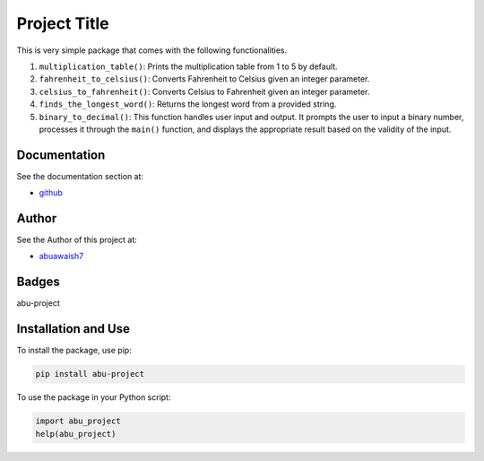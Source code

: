 Project Title
=============

This is very simple package that comes with the following functionalities.

1. ``multiplication_table()``: Prints the multiplication table from 1 to 5 by default.
2. ``fahrenheit_to_celsius()``: Converts Fahrenheit to Celsius given an integer parameter.
3. ``celsius_to_fahrenheit()``: Converts Celsius to Fahrenheit given an integer parameter.
4. ``finds_the_longest_word()``: Returns the longest word from a provided string.
5. ``binary_to_decimal()``: This function handles user input and output. It prompts the user to input a binary number, processes it through the ``main()`` function, and displays the appropriate result based on the validity of the input.

Documentation
-------------

See the documentation section at:

- `github <https://github.com/abuawaish/awaish_pkg>`_

Author
------

See the Author of this project at:

- `abuawaish7 <https://www.github.com/abuawaish>`_

Badges
------

abu-project

.. image:: https://badge.fury.io/py/abu-project.svg
    :target: https://pypi.org/project/abu-project/

.. image:: https://img.shields.io/badge/License-MIT-yellow.svg
    :target: https://opensource.org/licenses/MIT

Installation and Use
--------------------

To install the package, use pip:

.. code:: sh

    pip install abu-project

To use the package in your Python script:

.. code:: python

    import abu_project
    help(abu_project)
